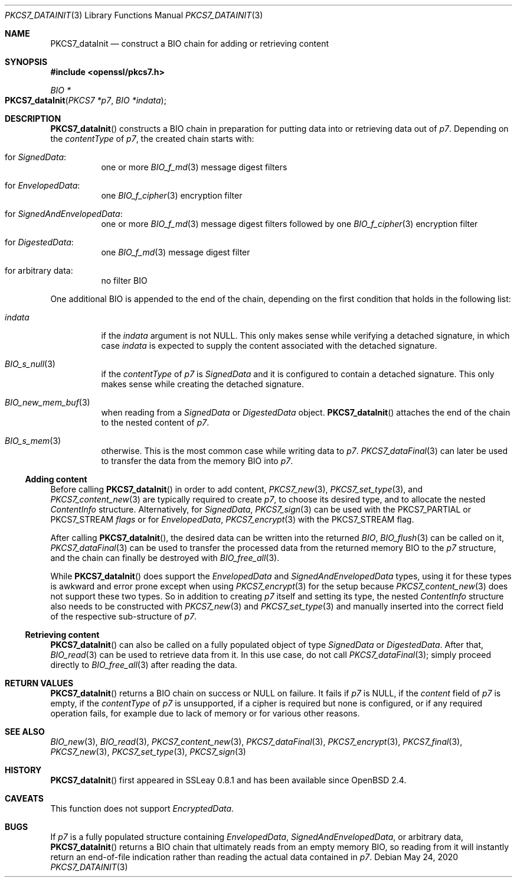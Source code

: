 .\" $OpenBSD: PKCS7_dataInit.3,v 1.1 2020/05/24 12:37:30 schwarze Exp $
.\"
.\" Copyright (c) 2020 Ingo Schwarze <schwarze@openbsd.org>
.\"
.\" Permission to use, copy, modify, and distribute this software for any
.\" purpose with or without fee is hereby granted, provided that the above
.\" copyright notice and this permission notice appear in all copies.
.\"
.\" THE SOFTWARE IS PROVIDED "AS IS" AND THE AUTHOR DISCLAIMS ALL WARRANTIES
.\" WITH REGARD TO THIS SOFTWARE INCLUDING ALL IMPLIED WARRANTIES OF
.\" MERCHANTABILITY AND FITNESS. IN NO EVENT SHALL THE AUTHOR BE LIABLE FOR
.\" ANY SPECIAL, DIRECT, INDIRECT, OR CONSEQUENTIAL DAMAGES OR ANY DAMAGES
.\" WHATSOEVER RESULTING FROM LOSS OF USE, DATA OR PROFITS, WHETHER IN AN
.\" ACTION OF CONTRACT, NEGLIGENCE OR OTHER TORTIOUS ACTION, ARISING OUT OF
.\" OR IN CONNECTION WITH THE USE OR PERFORMANCE OF THIS SOFTWARE.
.\"
.Dd $Mdocdate: May 24 2020 $
.Dt PKCS7_DATAINIT 3
.Os
.Sh NAME
.Nm PKCS7_dataInit
.Nd construct a BIO chain for adding or retrieving content
.Sh SYNOPSIS
.In openssl/pkcs7.h
.Ft BIO *
.Fo PKCS7_dataInit
.Fa "PKCS7 *p7"
.Fa "BIO *indata"
.Fc
.Sh DESCRIPTION
.Fn PKCS7_dataInit
constructs a BIO chain in preparation for putting data into
or retrieving data out of
.Fa p7 .
Depending on the
.Fa contentType
of
.Fa p7 ,
the created chain starts with:
.Bl -tag -width Ds
.It for Vt SignedData :
one or more
.Xr BIO_f_md 3
message digest filters
.It for Vt EnvelopedData :
one
.Xr BIO_f_cipher 3
encryption filter
.It for Vt SignedAndEnvelopedData :
one or more
.Xr BIO_f_md 3
message digest filters followed by one
.Xr BIO_f_cipher 3
encryption filter
.It for Vt DigestedData :
one
.Xr BIO_f_md 3
message digest filter
.It for arbitrary data :
no filter BIO
.El
.Pp
One additional BIO is appended to the end of the chain,
depending on the first condition that holds in the following list:
.Bl -tag -width Ds
.It Fa indata
if the
.Fa indata
argument is not
.Dv NULL .
This only makes sense while verifying a detached signature, in which case
.Fa indata
is expected to supply the content associated with the detached signature.
.It Xr BIO_s_null 3
if the
.Fa contentType
of
.Fa p7
is
.Vt SignedData
and it is configured to contain a detached signature.
This only makes sense while creating the detached signature.
.It Xr BIO_new_mem_buf 3
when reading from a
.Vt SignedData
or
.Vt DigestedData
object.
.Fn PKCS7_dataInit
attaches the end of the chain to the nested content of
.Fa p7 .
.It Xr BIO_s_mem 3
otherwise.
This is the most common case while writing data to
.Fa p7 .
.Xr PKCS7_dataFinal 3
can later be used to transfer the data from the memory BIO into
.Fa p7 .
.El
.Ss Adding content
Before calling
.Fn PKCS7_dataInit
in order to add content,
.Xr PKCS7_new 3 ,
.Xr PKCS7_set_type 3 ,
and
.Xr PKCS7_content_new 3
are typically required to create
.Fa p7 ,
to choose its desired type, and to allocate the nested
.Vt ContentInfo
structure.
Alternatively, for
.Vt SignedData ,
.Xr PKCS7_sign 3
can be used with the
.Dv PKCS7_PARTIAL
or
.Dv PKCS7_STREAM
.Fa flags
or for
.Vt EnvelopedData ,
.Xr PKCS7_encrypt 3
with the
.Dv PKCS7_STREAM
flag.
.Pp
After calling
.Fn PKCS7_dataInit ,
the desired data can be written into the returned
.Vt BIO ,
.Xr BIO_flush 3
can be called on it,
.Xr PKCS7_dataFinal 3
can be used to transfer the processed data
from the returned memory BIO to the
.Fa p7
structure, and the chain can finally be destroyed with
.Xr BIO_free_all 3 .
.Pp
While
.Fn PKCS7_dataInit
does support the
.Vt EnvelopedData
and
.Vt SignedAndEnvelopedData
types, using it for these types is awkward and error prone
except when using
.Xr PKCS7_encrypt 3
for the setup because
.Xr PKCS7_content_new 3
does not support these two types.
So in addition to creating
.Fa p7
itself and setting its type, the nested
.Fa ContentInfo
structure also needs to be constructed with
.Xr PKCS7_new 3
and
.Xr PKCS7_set_type 3
and manually inserted into the correct field
of the respective sub-structure of
.Fa p7 .
.Ss Retrieving content
.Fn PKCS7_dataInit
can also be called on a fully populated object of type
.Vt SignedData
or
.Vt DigestedData .
After that,
.Xr BIO_read 3
can be used to retrieve data from it.
In this use case, do not call
.Xr PKCS7_dataFinal 3 ;
simply proceed directly to
.Xr BIO_free_all 3
after reading the data.
.Sh RETURN VALUES
.Fn PKCS7_dataInit
returns a BIO chain on success or
.Dv NULL
on failure.
It fails if
.Fa p7
is
.Dv NULL ,
if the
.Fa content
field of
.Fa p7
is empty, if the
.Fa contentType
of
.Fa p7
is unsupported, if a cipher is required but none is configured, or
if any required operation fails, for example due to lack of memory
or for various other reasons.
.Sh SEE ALSO
.Xr BIO_new 3 ,
.Xr BIO_read 3 ,
.Xr PKCS7_content_new 3 ,
.Xr PKCS7_dataFinal 3 ,
.Xr PKCS7_encrypt 3 ,
.Xr PKCS7_final 3 ,
.Xr PKCS7_new 3 ,
.Xr PKCS7_set_type 3 ,
.Xr PKCS7_sign 3
.Sh HISTORY
.Fn PKCS7_dataInit
first appeared in SSLeay 0.8.1 and has been available since
.Ox 2.4 .
.Sh CAVEATS
This function does not support
.Vt EncryptedData .
.Sh BUGS
If
.Fa p7
is a fully populated structure containing
.Vt EnvelopedData ,
.Vt SignedAndEnvelopedData ,
or arbitrary data,
.Fn PKCS7_dataInit
returns a BIO chain that ultimately reads from an empty memory BIO,
so reading from it will instantly return an end-of-file indication
rather than reading the actual data contained in
.Fa p7 .
